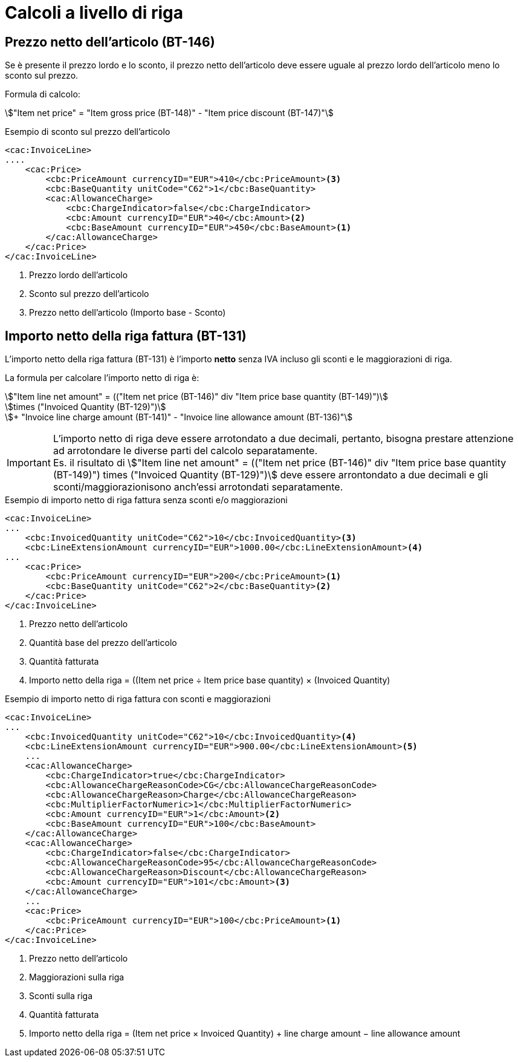 
= Calcoli a livello di riga

[[price-calc]]
== Prezzo netto dell'articolo (BT-146)

Se è presente il prezzo lordo e lo sconto, il prezzo netto dell'articolo deve essere uguale al prezzo lordo dell'articolo meno lo sconto sul prezzo.

Formula di calcolo:
====
stem:["Item net price" = "Item gross price (BT-148)" - "Item price discount (BT-147)"]
====

.Esempio di sconto sul prezzo dell'articolo
[source, xml, indent=0]
----
<cac:InvoiceLine>
....
    <cac:Price>
        <cbc:PriceAmount currencyID="EUR">410</cbc:PriceAmount><3> 
        <cbc:BaseQuantity unitCode="C62">1</cbc:BaseQuantity>
        <cac:AllowanceCharge>
            <cbc:ChargeIndicator>false</cbc:ChargeIndicator>
            <cbc:Amount currencyID="EUR">40</cbc:Amount><2>
            <cbc:BaseAmount currencyID="EUR">450</cbc:BaseAmount><1>  
        </cac:AllowanceCharge>
    </cac:Price>
</cac:InvoiceLine>
----
<1> Prezzo lordo dell'articolo
<2> Sconto sul prezzo dell'articolo
<3> Prezzo netto dell'articolo (Importo base - Sconto)



[[lineamount-calc]]
== Importo netto della riga fattura (BT-131)

L'importo netto della riga fattura (BT-131) è l'importo *netto* senza IVA incluso gli sconti e le maggiorazioni di riga.

La formula per calcolare l'importo netto di riga è:

====
stem:["Item line net amount" = (("Item net price (BT-146)" div "Item price base quantity (BT-149)")] +
stem:[times ("Invoiced Quantity (BT-129)")] +
stem:[+ "Invoice line charge amount (BT-141)" - "Invoice line allowance amount (BT-136)"]
====

IMPORTANT: L'importo netto di riga deve essere arrotondato a due decimali, pertanto, bisogna prestare attenzione ad arrotondare le diverse parti del calcolo separatamente. +
Es. il risultato di
stem:["Item line net amount" = (("Item net price (BT-146)" div "Item price base quantity (BT-149)") times ("Invoiced Quantity (BT-129)")]
deve essere arrontondato a due decimali e gli sconti/maggiorazionisono anch'essi arrotondati separatamente.


.Esempio di importo netto di riga fattura senza sconti e/o maggiorazioni
[source, xml, indent=0]
----
<cac:InvoiceLine>
...
    <cbc:InvoicedQuantity unitCode="C62">10</cbc:InvoicedQuantity><3>
    <cbc:LineExtensionAmount currencyID="EUR">1000.00</cbc:LineExtensionAmount><4>
...
    <cac:Price>
        <cbc:PriceAmount currencyID="EUR">200</cbc:PriceAmount><1>
        <cbc:BaseQuantity unitCode="C62">2</cbc:BaseQuantity><2> 
    </cac:Price>
</cac:InvoiceLine>
----
<1> Prezzo netto dell'articolo
<2> Quantità base del prezzo dell'articolo
<3> Quantità fatturata
<4> Importo netto della riga = ((Item net price ÷ Item price base quantity) × (Invoiced Quantity)




.Esempio di importo netto di riga fattura con sconti e maggiorazioni
[source, xml, indent=0]
----
<cac:InvoiceLine>
...
    <cbc:InvoicedQuantity unitCode="C62">10</cbc:InvoicedQuantity><4>
    <cbc:LineExtensionAmount currencyID="EUR">900.00</cbc:LineExtensionAmount><5>
    ...
    <cac:AllowanceCharge>
        <cbc:ChargeIndicator>true</cbc:ChargeIndicator>
        <cbc:AllowanceChargeReasonCode>CG</cbc:AllowanceChargeReasonCode>
        <cbc:AllowanceChargeReason>Charge</cbc:AllowanceChargeReason>
        <cbc:MultiplierFactorNumeric>1</cbc:MultiplierFactorNumeric>
        <cbc:Amount currencyID="EUR">1</cbc:Amount><2>
        <cbc:BaseAmount currencyID="EUR">100</cbc:BaseAmount>
    </cac:AllowanceCharge>
    <cac:AllowanceCharge>
        <cbc:ChargeIndicator>false</cbc:ChargeIndicator>
        <cbc:AllowanceChargeReasonCode>95</cbc:AllowanceChargeReasonCode>
        <cbc:AllowanceChargeReason>Discount</cbc:AllowanceChargeReason>
        <cbc:Amount currencyID="EUR">101</cbc:Amount><3>
    </cac:AllowanceCharge>
    ...
    <cac:Price>
        <cbc:PriceAmount currencyID="EUR">100</cbc:PriceAmount><1>
    </cac:Price>
</cac:InvoiceLine>
----
<1> Prezzo netto dell'articolo
<2> Maggiorazioni sulla riga
<3> Sconti sulla riga
<4> Quantità fatturata
<5> Importo netto della riga = (Item net price × Invoiced Quantity) + line charge amount − line allowance amount

